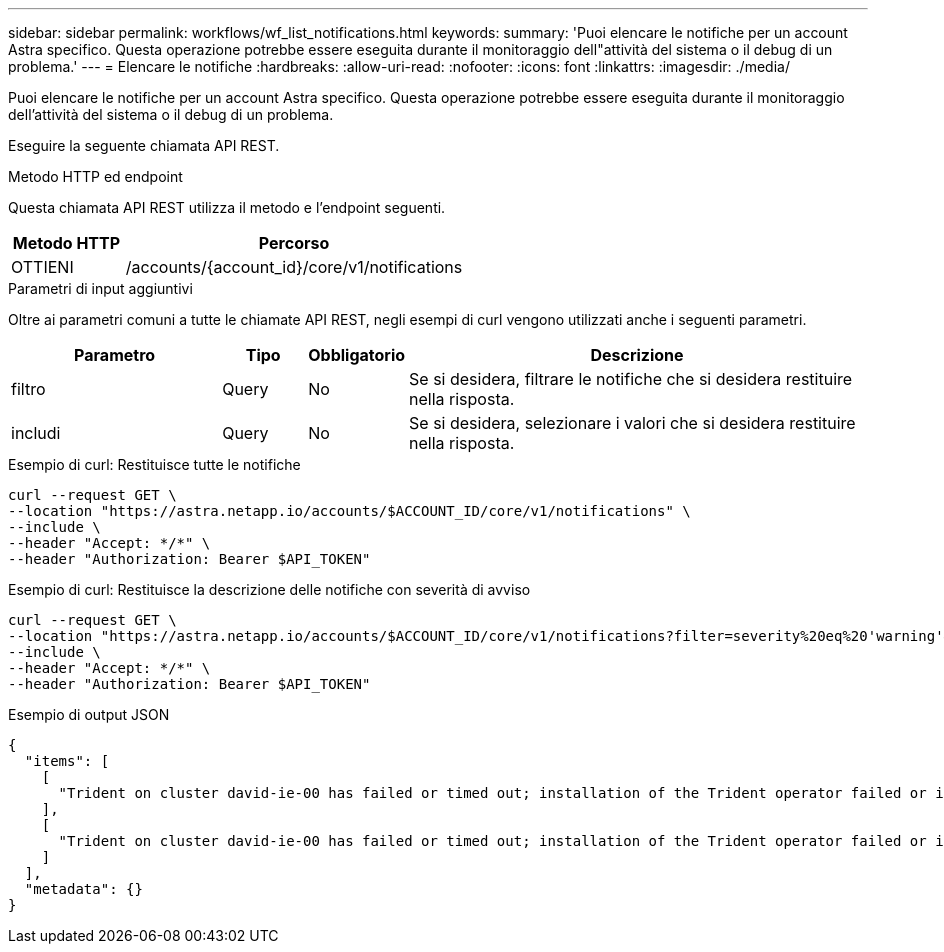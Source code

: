 ---
sidebar: sidebar 
permalink: workflows/wf_list_notifications.html 
keywords:  
summary: 'Puoi elencare le notifiche per un account Astra specifico. Questa operazione potrebbe essere eseguita durante il monitoraggio dell"attività del sistema o il debug di un problema.' 
---
= Elencare le notifiche
:hardbreaks:
:allow-uri-read: 
:nofooter: 
:icons: font
:linkattrs: 
:imagesdir: ./media/


[role="lead"]
Puoi elencare le notifiche per un account Astra specifico. Questa operazione potrebbe essere eseguita durante il monitoraggio dell'attività del sistema o il debug di un problema.

Eseguire la seguente chiamata API REST.

.Metodo HTTP ed endpoint
Questa chiamata API REST utilizza il metodo e l'endpoint seguenti.

[cols="25,75"]
|===
| Metodo HTTP | Percorso 


| OTTIENI | /accounts/{account_id}/core/v1/notifications 
|===
.Parametri di input aggiuntivi
Oltre ai parametri comuni a tutte le chiamate API REST, negli esempi di curl vengono utilizzati anche i seguenti parametri.

[cols="25,10,10,55"]
|===
| Parametro | Tipo | Obbligatorio | Descrizione 


| filtro | Query | No | Se si desidera, filtrare le notifiche che si desidera restituire nella risposta. 


| includi | Query | No | Se si desidera, selezionare i valori che si desidera restituire nella risposta. 
|===
.Esempio di curl: Restituisce tutte le notifiche
[source, curl]
----
curl --request GET \
--location "https://astra.netapp.io/accounts/$ACCOUNT_ID/core/v1/notifications" \
--include \
--header "Accept: */*" \
--header "Authorization: Bearer $API_TOKEN"
----
.Esempio di curl: Restituisce la descrizione delle notifiche con severità di avviso
[source, curl]
----
curl --request GET \
--location "https://astra.netapp.io/accounts/$ACCOUNT_ID/core/v1/notifications?filter=severity%20eq%20'warning'&include=description" \
--include \
--header "Accept: */*" \
--header "Authorization: Bearer $API_TOKEN"
----
.Esempio di output JSON
[listing]
----
{
  "items": [
    [
      "Trident on cluster david-ie-00 has failed or timed out; installation of the Trident operator failed or is not yet complete; operator failed to reach an installed state within 300.00 seconds; container trident-operator not found in operator deployment"
    ],
    [
      "Trident on cluster david-ie-00 has failed or timed out; installation of the Trident operator failed or is not yet complete; operator failed to reach an installed state within 300.00 seconds; container trident-operator not found in operator deployment"
    ]
  ],
  "metadata": {}
}
----
